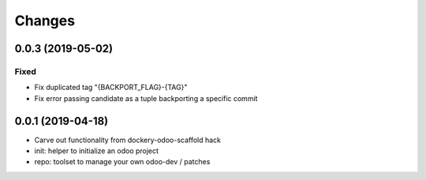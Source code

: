 Changes
~~~~~~~

.. Future (?)
.. ----------
.. -

0.0.3 (2019-05-02)
------------------
Fixed
^^^^^
- Fix duplicated tag "{BACKPORT_FLAG}-{TAG}"
- Fix error passing candidate as a tuple backporting a specific commit

0.0.1 (2019-04-18)
------------------
- Carve out functionality from dockery-odoo-scaffold hack
- init: helper to initialize an odoo project
- repo: toolset to manage your own odoo-dev / patches

